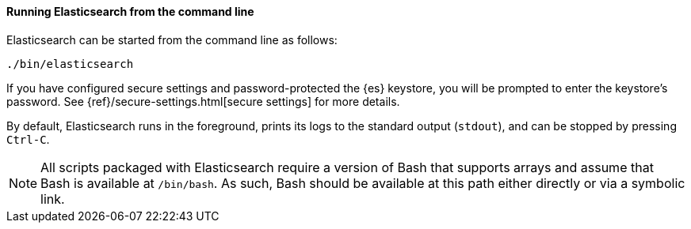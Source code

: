 ==== Running Elasticsearch from the command line

Elasticsearch can be started from the command line as follows:

[source,sh]
--------------------------------------------
./bin/elasticsearch
--------------------------------------------

If you have configured secure settings and password-protected the {es}
keystore, you will be prompted to enter the keystore's password. See
{ref}/secure-settings.html[secure settings] for more details.

By default, Elasticsearch runs in the foreground, prints its logs to the
standard output (`stdout`), and can be stopped by pressing `Ctrl-C`.

NOTE: All scripts packaged with Elasticsearch require a version of Bash
that supports arrays and assume that Bash is available at `/bin/bash`.
As such, Bash should be available at this path either directly or via a
symbolic link.

